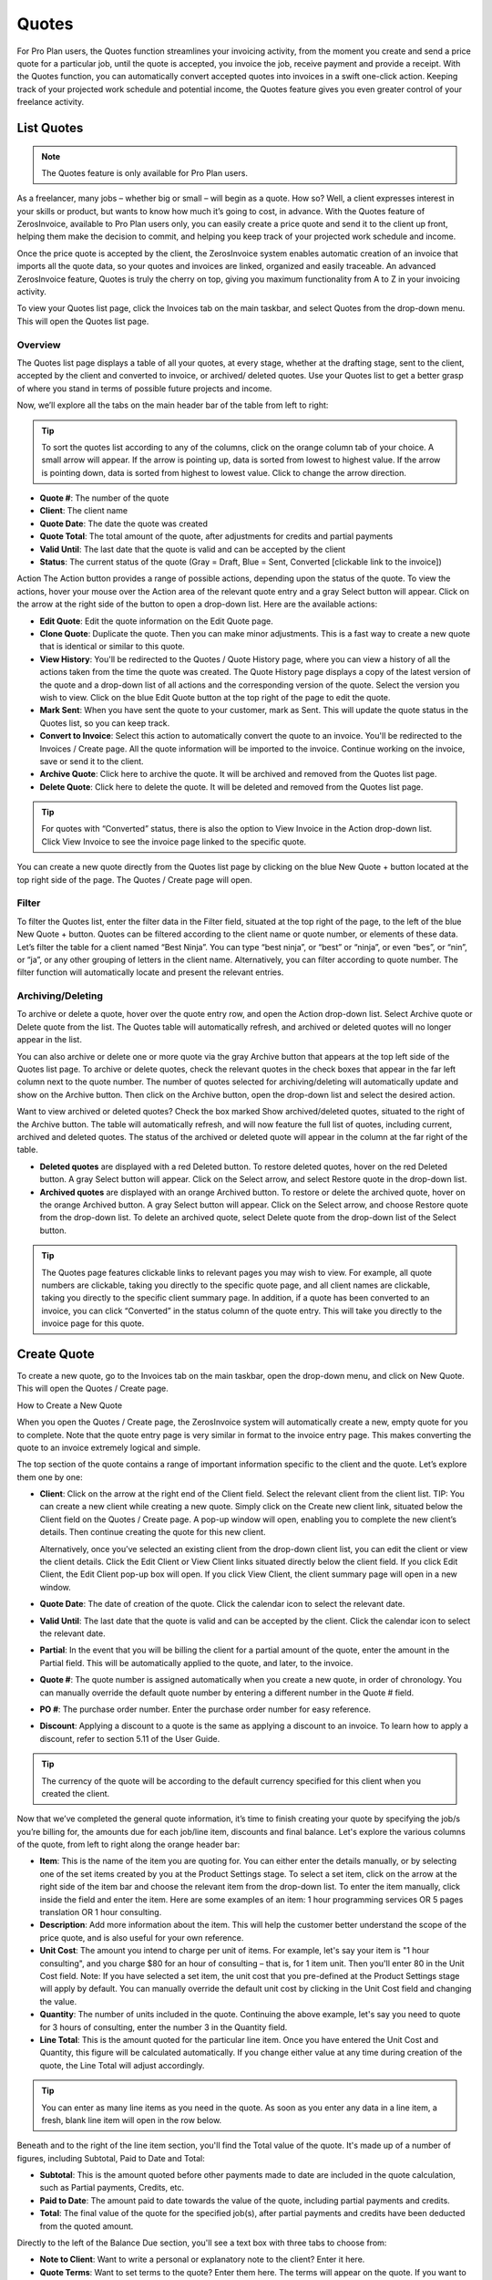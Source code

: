 Quotes
======

For Pro Plan users, the Quotes function streamlines your invoicing activity, from the moment you create and send a price quote for a particular job, until the quote is accepted, you invoice the job, receive payment and provide a receipt. With the Quotes function, you can automatically convert accepted quotes into invoices in a swift one-click action. Keeping track of your projected work schedule and potential income, the Quotes feature gives you even greater control of your freelance activity.

List Quotes
"""""""""""

.. Note:: The Quotes feature is only available for Pro Plan users.

As a freelancer, many jobs – whether big or small – will begin as a quote. How so? Well, a client expresses interest in your skills or product, but wants to know how much it’s going to cost, in advance. With the Quotes feature of ZerosInvoice, available to Pro Plan users only, you can easily create a price quote and send it to the client up front, helping them make the decision to commit, and helping you keep track of your projected work schedule and income.

Once the price quote is accepted by the client, the ZerosInvoice system enables automatic creation of an invoice that imports all the quote data, so your quotes and invoices are linked, organized and easily traceable. An advanced ZerosInvoice feature, Quotes is truly the cherry on top, giving you maximum functionality from A to Z in your invoicing activity.

To view your Quotes list page, click the Invoices tab on the main taskbar, and select Quotes from the drop-down menu. This will open the Quotes list page.

Overview
^^^^^^^^

The Quotes list page displays a table of all your quotes, at every stage, whether at the drafting stage, sent to the client, accepted by the client and converted to invoice, or archived/ deleted quotes. Use your Quotes list to get a better grasp of where you stand in terms of possible future projects and income.

Now, we’ll explore all the tabs on the main header bar of the table from left to right:


.. TIP:: To sort the quotes list according to any of the columns, click on the orange column tab of your choice. A small arrow will appear. If the arrow is pointing up, data is sorted from lowest to highest value. If the arrow is pointing down, data is sorted from highest to lowest value. Click to change the arrow direction.

- **Quote #**: The number of the quote
- **Client**: The client name
- **Quote Date**: The date the quote was created
- **Quote Total**: The total amount of the quote, after adjustments for credits and partial payments
- **Valid Until**: The last date that the quote is valid and can be accepted by the client
- **Status**: The current status of the quote (Gray = Draft, Blue = Sent, Converted [clickable link to the invoice])

Action The Action button provides a range of possible actions, depending upon the status of the quote. To view the actions, hover your mouse over the Action area of the relevant quote entry and a gray Select button will appear. Click on the arrow at the right side of the button to open a drop-down list. Here are the available actions:

- **Edit Quote**: Edit the quote information on the Edit Quote page.
- **Clone Quote**: Duplicate the quote. Then you can make minor adjustments. This is a fast way to create a new quote that is identical or similar to this quote.
- **View History**: You'll be redirected to the Quotes / Quote History page, where you can view a history of all the actions taken from the time the quote was created. The Quote History page displays a copy of the latest version of the quote and a drop-down list of all actions and the corresponding version of the quote. Select the version you wish to view. Click on the blue Edit Quote button at the top right of the page to edit the quote.
- **Mark Sent**: When you have sent the quote to your customer, mark as Sent. This will update the quote status in the Quotes list, so you can keep track.
- **Convert to Invoice**: Select this action to automatically convert the quote to an invoice. You'll be redirected to the Invoices / Create page. All the quote information will be imported to the invoice. Continue working on the invoice, save or send it to the client.
- **Archive Quote**: Click here to archive the quote. It will be archived and removed from the Quotes list page.
- **Delete Quote**: Click here to delete the quote. It will be deleted and removed from the Quotes list page.

.. TIP:: For quotes with “Converted” status, there is also the option to View Invoice in the Action drop-down list. Click View Invoice to see the invoice page linked to the specific quote.

You can create a new quote directly from the Quotes list page by clicking on the blue New Quote + button located at the top right side of the page. The Quotes / Create page will open.

Filter
^^^^^^

To filter the Quotes list, enter the filter data in the Filter field, situated at the top right of the page, to the left of the blue New Quote + button. Quotes can be filtered according to the client name or quote number, or elements of these data. Let’s filter the table for a client named “Best Ninja”. You can type “best ninja”, or “best” or “ninja”, or even “bes”, or “nin”, or “ja”, or any other grouping of letters in the client name. Alternatively, you can filter according to quote number. The filter function will automatically locate and present the relevant entries.

Archiving/Deleting
^^^^^^^^^^^^^^^^^^

To archive or delete a quote, hover over the quote entry row, and open the Action drop-down list. Select Archive quote or Delete quote from the list. The Quotes table will automatically refresh, and archived or deleted quotes will no longer appear in the list.

You can also archive or delete one or more quote via the gray Archive button that appears at the top left side of the Quotes list page. To archive or delete quotes, check the relevant quotes in the check boxes that appear in the far left column next to the quote number. The number of quotes selected for archiving/deleting will automatically update and show on the Archive button. Then click on the Archive button, open the drop-down list and select the desired action.

Want to view archived or deleted quotes? Check the box marked Show archived/deleted quotes, situated to the right of the Archive button. The table will automatically refresh, and will now feature the full list of quotes, including current, archived and deleted quotes. The status of the archived or deleted quote will appear in the column at the far right of the table.

- **Deleted quotes** are displayed with a red Deleted button. To restore deleted quotes, hover on the red Deleted button. A gray Select button will appear. Click on the Select arrow, and select Restore quote in the drop-down list.
- **Archived quotes** are displayed with an orange Archived button. To restore or delete the archived quote, hover on the orange Archived button. A gray Select button will appear. Click on the Select arrow, and choose Restore quote from the drop-down list. To delete an archived quote, select Delete quote from the drop-down list of the Select button.

.. TIP:: The Quotes page features clickable links to relevant pages you may wish to view. For example, all quote numbers are clickable, taking you directly to the specific quote page, and all client names are clickable, taking you directly to the specific client summary page. In addition, if a quote has been converted to an invoice, you can click “Converted” in the status column of the quote entry. This will take you directly to the invoice page for this quote.

Create Quote
""""""""""""

To create a new quote, go to the Invoices tab on the main taskbar, open the drop-down menu, and click on New Quote. This will open the Quotes / Create page.

How to Create a New Quote

When you open the Quotes / Create page, the ZerosInvoice system will automatically create a new, empty quote for you to complete. Note that the quote entry page is very similar in format to the invoice entry page. This makes converting the quote to an invoice extremely logical and simple.

The top section of the quote contains a range of important information specific to the client and the quote. Let’s explore them one by one:

- **Client**: Click on the arrow at the right end of the Client field. Select the relevant client from the client list. TIP: You can create a new client while creating a new quote. Simply click on the Create new client link, situated below the Client field on the Quotes / Create page. A pop-up window will open, enabling you to complete the new client’s details. Then continue creating the quote for this new client.

  Alternatively, once you’ve selected an existing client from the drop-down client list, you can edit the client or view the client details. Click the Edit Client or View Client links situated directly below the client field. If you click Edit Client, the Edit Client pop-up box will open. If you click View Client, the client summary page will open in a new window.

- **Quote Date**: The date of creation of the quote. Click the calendar icon to select the relevant date.
- **Valid Until**: The last date that the quote is valid and can be accepted by the client. Click the calendar icon to select the relevant date.
- **Partial**: In the event that you will be billing the client for a partial amount of the quote, enter the amount in the Partial field. This will be automatically applied to the quote, and later, to the invoice.
- **Quote #**: The quote number is assigned automatically when you create a new quote, in order of chronology. You can manually override the default quote number by entering a different number in the Quote # field.
- **PO #**: The purchase order number. Enter the purchase order number for easy reference.
- **Discount**: Applying a discount to a quote is the same as applying a discount to an invoice. To learn how to apply a discount, refer to section 5.11 of the User Guide.

.. TIP:: The currency of the quote will be according to the default currency specified for this client when you created the client.

Now that we’ve completed the general quote information, it’s time to finish creating your quote by specifying the job/s you’re billing for, the amounts due for each job/line item, discounts and final balance. Let's explore the various columns of the quote, from left to right along the orange header bar:

- **Item**: This is the name of the item you are quoting for. You can either enter the details manually, or by selecting one of the set items created by you at the Product Settings stage. To select a set item, click on the arrow at the right side of the item bar and choose the relevant item from the drop-down list. To enter the item manually, click inside the field and enter the item. Here are some examples of an item: 1 hour programming services OR 5 pages translation OR 1 hour consulting.
- **Description**: Add more information about the item. This will help the customer better understand the scope of the price quote, and is also useful for your own reference.
- **Unit Cost**: The amount you intend to charge per unit of items. For example, let's say your item is "1 hour consulting", and you charge $80 for an hour of consulting – that is, for 1 item unit. Then you'll enter 80 in the Unit Cost field. Note: If you have selected a set item, the unit cost that you pre-defined at the Product Settings stage will apply by default. You can manually override the default unit cost by clicking in the Unit Cost field and changing the value.
- **Quantity**: The number of units included in the quote. Continuing the above example, let's say you need to quote for 3 hours of consulting, enter the number 3 in the Quantity field.
- **Line Total**: This is the amount quoted for the particular line item. Once you have entered the Unit Cost and Quantity, this figure will be calculated automatically. If you change either value at any time during creation of the quote, the Line Total will adjust accordingly.

.. TIP:: You can enter as many line items as you need in the quote. As soon as you enter any data in a line item, a fresh, blank line item will open in the row below.

Beneath and to the right of the line item section, you'll find the Total value of the quote. It's made up of a number of figures, including Subtotal, Paid to Date and Total:

- **Subtotal**: This is the amount quoted before other payments made to date are included in the quote calculation, such as Partial payments, Credits, etc.
- **Paid to Date**: The amount paid to date towards the value of the quote, including partial payments and credits.
- **Total**: The final value of the quote for the specified job(s), after partial payments and credits have been deducted from the quoted amount.

Directly to the left of the Balance Due section, you'll see a text box with three tabs to choose from:

- **Note to Client**: Want to write a personal or explanatory note to the client? Enter it here.
- **Quote Terms**: Want to set terms to the quote? Enter them here. The terms will appear on the quote. If you want to make these the default terms for all quotes, check the Save as default terms box. Then these terms will automatically appear on each quote you create. Need to change the default terms? Click Reset Terms, and the text box will clear. You can enter new terms or leave blank.
- **Quote Footer**: Want to enter information to appear as a footer on the quote? Enter it here. The text will appear at the bottom of the quote. If you want to make this the default footer for all quotes, check the Save as default footer box. Then this footer will automatically appear on each quote you create. Need to change the default footer? Click Reset footer, and the text box will clear. You can enter a new footer or leave blank.

Below the quote data fields, you'll see a row of colorful buttons, giving you a range of options:

- **Blue button – Download PDF**: Download the quote as a PDF file. You can then print or save to your PC or mobile device.
- **Green button – Save Quote**: Save the last version of the quote. The data is saved in your ZerosInvoice account. You can return to the quote at any   time to continue working on it.
- **Orange button – Email Quote**: Email the quote directly via the ZerosInvoice system to the email address specified for the client.
- **Gray button – More Actions**:

Click on More Actions to open the following action list:

- **Clone Quote**: Duplicate the current quote. Then you can make minor adjustments. This is a fast way to create a new quote that is identical or similar to a previous quote.
- **View History**: You'll be redirected to the Quotes / Quote History page, where you can view a history of all the actions taken from the time the quote was created. The Quote History page displays a copy of the latest version of the quote and a drop-down list of all actions and the corresponding version of the quote. Select the version you wish to view. Click on the blue Edit Quote button at the top right of the page to go back to the quote page.
- **Mark Sent**: When you have sent the quote to your customer, mark as Sent. This will update the quote status in the Quotes list, so you can keep track.
- **Convert to Invoice**: Select this action to automatically convert the quote to an invoice. You'll be redirected to the Invoices / Create page. All the quote information will be imported to the invoice. Continue working on the invoice, save or send it to the client.
- **Archive Quote**: Want to archive the quote? Click here. The quote will be archived and removed from the Quotes list page.
- **Delete Quote**: Want to delete the quote? Click here. The quote will be deleted and removed from the Quotes list page.

.. TIP:: At the left of these colorful buttons, you'll see a field with an arrow that opens a drop-down menu. This field provides you with template options for the quote design. Click on the arrow to select the desired template. When selected, the quote preview will change to reflect the new template.
